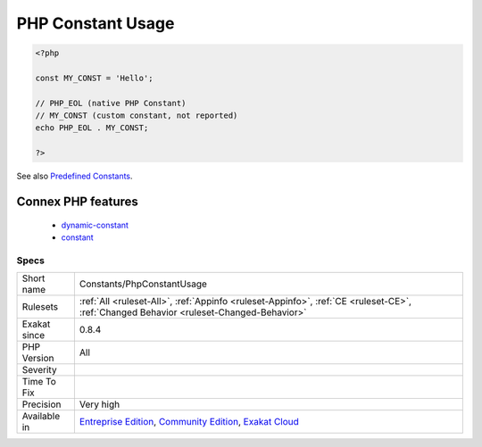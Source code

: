 .. _constants-phpconstantusage:

.. _php-constant-usage:

PHP Constant Usage
++++++++++++++++++

.. meta\:\:
	:description:
		PHP Constant Usage: List of PHP constants being used.
	:twitter:card: summary_large_image
	:twitter:site: @exakat
	:twitter:title: PHP Constant Usage
	:twitter:description: PHP Constant Usage: List of PHP constants being used
	:twitter:creator: @exakat
	:twitter:image:src: https://www.exakat.io/wp-content/uploads/2020/06/logo-exakat.png
	:og:image: https://www.exakat.io/wp-content/uploads/2020/06/logo-exakat.png
	:og:title: PHP Constant Usage
	:og:type: article
	:og:description: List of PHP constants being used
	:og:url: https://php-tips.readthedocs.io/en/latest/tips/Constants/PhpConstantUsage.html
	:og:locale: en
  List of PHP constants being used.

.. code-block:: php
   
   <?php
   
   const MY_CONST = 'Hello';
   
   // PHP_EOL (native PHP Constant)
   // MY_CONST (custom constant, not reported)
   echo PHP_EOL . MY_CONST;
   
   ?>

See also `Predefined Constants <https://www.php.net/manual/en/reserved.constants.php>`_.

Connex PHP features
-------------------

  + `dynamic-constant <https://php-dictionary.readthedocs.io/en/latest/dictionary/dynamic-constant.ini.html>`_
  + `constant <https://php-dictionary.readthedocs.io/en/latest/dictionary/constant.ini.html>`_


Specs
_____

+--------------+-----------------------------------------------------------------------------------------------------------------------------------------------------------------------------------------+
| Short name   | Constants/PhpConstantUsage                                                                                                                                                              |
+--------------+-----------------------------------------------------------------------------------------------------------------------------------------------------------------------------------------+
| Rulesets     | :ref:`All <ruleset-All>`, :ref:`Appinfo <ruleset-Appinfo>`, :ref:`CE <ruleset-CE>`, :ref:`Changed Behavior <ruleset-Changed-Behavior>`                                                  |
+--------------+-----------------------------------------------------------------------------------------------------------------------------------------------------------------------------------------+
| Exakat since | 0.8.4                                                                                                                                                                                   |
+--------------+-----------------------------------------------------------------------------------------------------------------------------------------------------------------------------------------+
| PHP Version  | All                                                                                                                                                                                     |
+--------------+-----------------------------------------------------------------------------------------------------------------------------------------------------------------------------------------+
| Severity     |                                                                                                                                                                                         |
+--------------+-----------------------------------------------------------------------------------------------------------------------------------------------------------------------------------------+
| Time To Fix  |                                                                                                                                                                                         |
+--------------+-----------------------------------------------------------------------------------------------------------------------------------------------------------------------------------------+
| Precision    | Very high                                                                                                                                                                               |
+--------------+-----------------------------------------------------------------------------------------------------------------------------------------------------------------------------------------+
| Available in | `Entreprise Edition <https://www.exakat.io/entreprise-edition>`_, `Community Edition <https://www.exakat.io/community-edition>`_, `Exakat Cloud <https://www.exakat.io/exakat-cloud/>`_ |
+--------------+-----------------------------------------------------------------------------------------------------------------------------------------------------------------------------------------+


